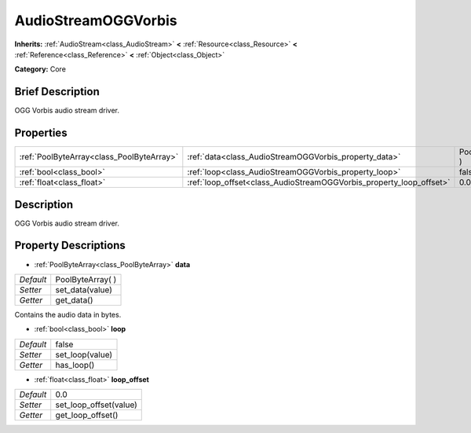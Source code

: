 .. Generated automatically by doc/tools/makerst.py in Godot's source tree.
.. DO NOT EDIT THIS FILE, but the AudioStreamOGGVorbis.xml source instead.
.. The source is found in doc/classes or modules/<name>/doc_classes.

.. _class_AudioStreamOGGVorbis:

AudioStreamOGGVorbis
====================

**Inherits:** :ref:`AudioStream<class_AudioStream>` **<** :ref:`Resource<class_Resource>` **<** :ref:`Reference<class_Reference>` **<** :ref:`Object<class_Object>`

**Category:** Core

Brief Description
-----------------

OGG Vorbis audio stream driver.

Properties
----------

+-------------------------------------------+---------------------------------------------------------------------+-------------------+
| :ref:`PoolByteArray<class_PoolByteArray>` | :ref:`data<class_AudioStreamOGGVorbis_property_data>`               | PoolByteArray(  ) |
+-------------------------------------------+---------------------------------------------------------------------+-------------------+
| :ref:`bool<class_bool>`                   | :ref:`loop<class_AudioStreamOGGVorbis_property_loop>`               | false             |
+-------------------------------------------+---------------------------------------------------------------------+-------------------+
| :ref:`float<class_float>`                 | :ref:`loop_offset<class_AudioStreamOGGVorbis_property_loop_offset>` | 0.0               |
+-------------------------------------------+---------------------------------------------------------------------+-------------------+

Description
-----------

OGG Vorbis audio stream driver.

Property Descriptions
---------------------

.. _class_AudioStreamOGGVorbis_property_data:

- :ref:`PoolByteArray<class_PoolByteArray>` **data**

+-----------+-------------------+
| *Default* | PoolByteArray(  ) |
+-----------+-------------------+
| *Setter*  | set_data(value)   |
+-----------+-------------------+
| *Getter*  | get_data()        |
+-----------+-------------------+

Contains the audio data in bytes.

.. _class_AudioStreamOGGVorbis_property_loop:

- :ref:`bool<class_bool>` **loop**

+-----------+-----------------+
| *Default* | false           |
+-----------+-----------------+
| *Setter*  | set_loop(value) |
+-----------+-----------------+
| *Getter*  | has_loop()      |
+-----------+-----------------+

.. _class_AudioStreamOGGVorbis_property_loop_offset:

- :ref:`float<class_float>` **loop_offset**

+-----------+------------------------+
| *Default* | 0.0                    |
+-----------+------------------------+
| *Setter*  | set_loop_offset(value) |
+-----------+------------------------+
| *Getter*  | get_loop_offset()      |
+-----------+------------------------+

